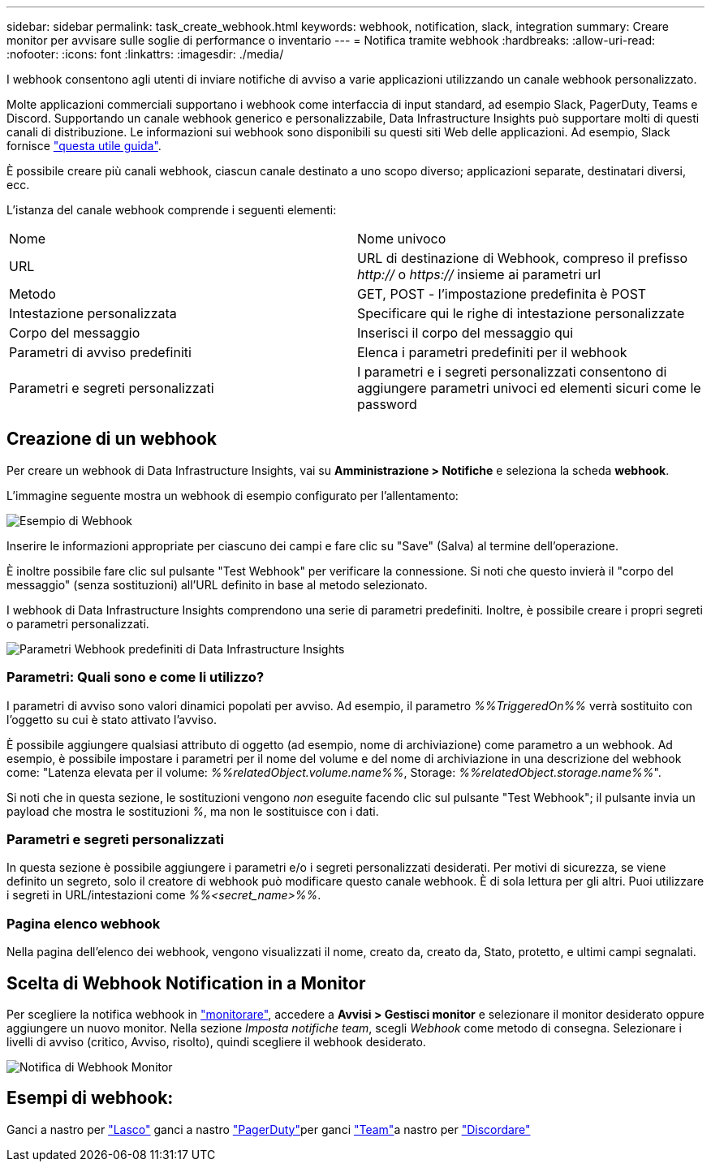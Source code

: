 ---
sidebar: sidebar 
permalink: task_create_webhook.html 
keywords: webhook, notification, slack, integration 
summary: Creare monitor per avvisare sulle soglie di performance o inventario 
---
= Notifica tramite webhook
:hardbreaks:
:allow-uri-read: 
:nofooter: 
:icons: font
:linkattrs: 
:imagesdir: ./media/


[role="lead"]
I webhook consentono agli utenti di inviare notifiche di avviso a varie applicazioni utilizzando un canale webhook personalizzato.

Molte applicazioni commerciali supportano i webhook come interfaccia di input standard, ad esempio Slack, PagerDuty, Teams e Discord. Supportando un canale webhook generico e personalizzabile, Data Infrastructure Insights può supportare molti di questi canali di distribuzione. Le informazioni sui webhook sono disponibili su questi siti Web delle applicazioni. Ad esempio, Slack fornisce link:https://api.slack.com/messaging/webhooks["questa utile guida"].

È possibile creare più canali webhook, ciascun canale destinato a uno scopo diverso; applicazioni separate, destinatari diversi, ecc.

L'istanza del canale webhook comprende i seguenti elementi:

|===


| Nome | Nome univoco 


| URL | URL di destinazione di Webhook, compreso il prefisso _http://_ o _https://_ insieme ai parametri url 


| Metodo | GET, POST - l'impostazione predefinita è POST 


| Intestazione personalizzata | Specificare qui le righe di intestazione personalizzate 


| Corpo del messaggio | Inserisci il corpo del messaggio qui 


| Parametri di avviso predefiniti | Elenca i parametri predefiniti per il webhook 


| Parametri e segreti personalizzati | I parametri e i segreti personalizzati consentono di aggiungere parametri univoci ed elementi sicuri come le password 
|===


== Creazione di un webhook

Per creare un webhook di Data Infrastructure Insights, vai su *Amministrazione > Notifiche* e seleziona la scheda *webhook*.

L'immagine seguente mostra un webhook di esempio configurato per l'allentamento:

image:Webhook_Example_Slack.png["Esempio di Webhook"]

Inserire le informazioni appropriate per ciascuno dei campi e fare clic su "Save" (Salva) al termine dell'operazione.

È inoltre possibile fare clic sul pulsante "Test Webhook" per verificare la connessione. Si noti che questo invierà il "corpo del messaggio" (senza sostituzioni) all'URL definito in base al metodo selezionato.

I webhook di Data Infrastructure Insights comprendono una serie di parametri predefiniti. Inoltre, è possibile creare i propri segreti o parametri personalizzati.

image:Webhook_Default_Parameters.png["Parametri Webhook predefiniti di Data Infrastructure Insights"]



=== Parametri: Quali sono e come li utilizzo?

I parametri di avviso sono valori dinamici popolati per avviso. Ad esempio, il parametro _%%TriggeredOn%%_ verrà sostituito con l'oggetto su cui è stato attivato l'avviso.

È possibile aggiungere qualsiasi attributo di oggetto (ad esempio, nome di archiviazione) come parametro a un webhook. Ad esempio, è possibile impostare i parametri per il nome del volume e del nome di archiviazione in una descrizione del webhook come: "Latenza elevata per il volume: _%%relatedObject.volume.name%%_, Storage: _%%relatedObject.storage.name%%_".

Si noti che in questa sezione, le sostituzioni vengono _non_ eseguite facendo clic sul pulsante "Test Webhook"; il pulsante invia un payload che mostra le sostituzioni _%_, ma non le sostituisce con i dati.



=== Parametri e segreti personalizzati

In questa sezione è possibile aggiungere i parametri e/o i segreti personalizzati desiderati. Per motivi di sicurezza, se viene definito un segreto, solo il creatore di webhook può modificare questo canale webhook. È di sola lettura per gli altri. Puoi utilizzare i segreti in URL/intestazioni come _%%<secret_name>%%_.



=== Pagina elenco webhook

Nella pagina dell'elenco dei webhook, vengono visualizzati il nome, creato da, creato da, Stato, protetto, e ultimi campi segnalati.



== Scelta di Webhook Notification in a Monitor

Per scegliere la notifica webhook in link:task_create_monitor.html["monitorare"], accedere a *Avvisi > Gestisci monitor* e selezionare il monitor desiderato oppure aggiungere un nuovo monitor. Nella sezione _Imposta notifiche team_, scegli _Webhook_ come metodo di consegna. Selezionare i livelli di avviso (critico, Avviso, risolto), quindi scegliere il webhook desiderato.

image:Webhook_Monitor_Notify.png["Notifica di Webhook Monitor"]



== Esempi di webhook:

Ganci a nastro per link:task_webhook_example_slack.html["Lasco"] ganci a nastro link:task_webhook_example_pagerduty.html["PagerDuty"]per ganci link:task_webhook_example_teams.html["Team"]a nastro per link:task_webhook_example_discord.html["Discordare"]
